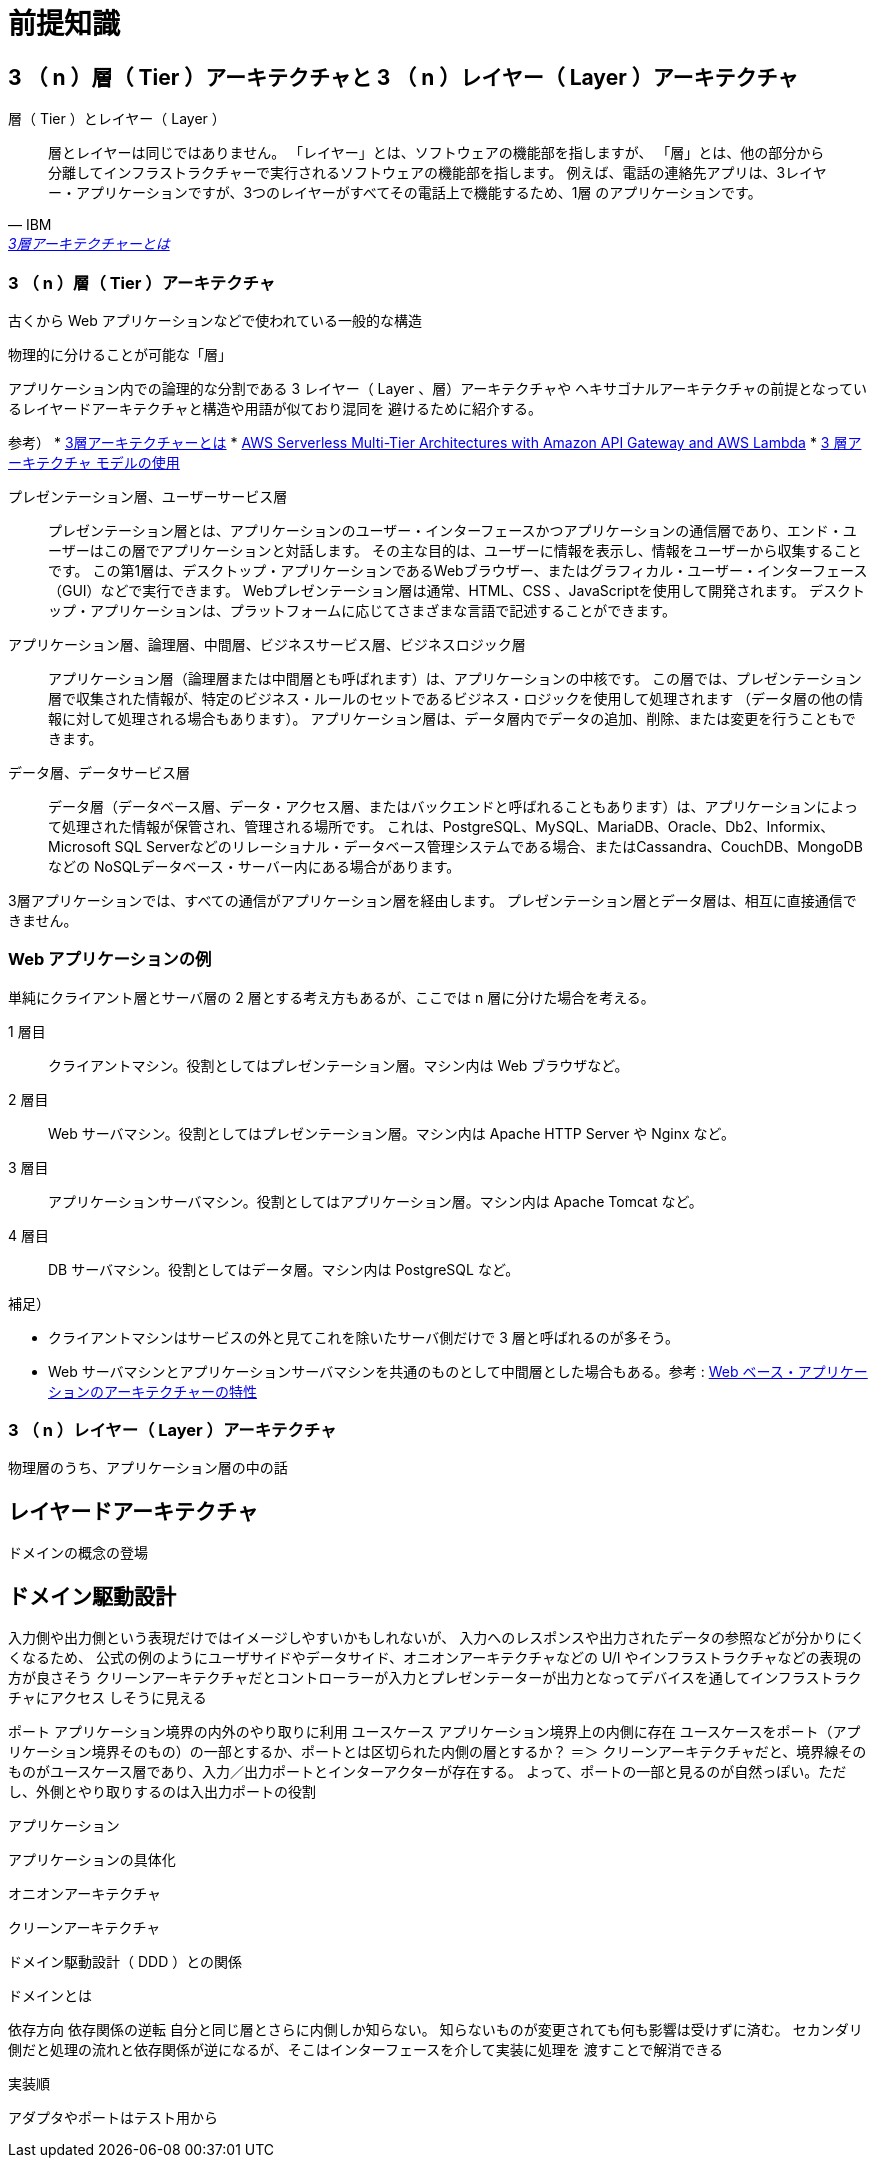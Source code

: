 = 前提知識

== 3 （ n ）層（ Tier ）アーキテクチャと 3 （ n ）レイヤー（ Layer ）アーキテクチャ

.層（ Tier ）とレイヤー（ Layer ）
[quote, IBM, 'https://www.ibm.com/jp-ja/topics/three-tier-architecture[3層アーキテクチャーとは]']
____
層とレイヤーは同じではありません。 「レイヤー」とは、ソフトウェアの機能部を指しますが、
「層」とは、他の部分から分離してインフラストラクチャーで実行されるソフトウェアの機能部を指します。 
例えば、電話の連絡先アプリは、3レイヤー・アプリケーションですが、3つのレイヤーがすべてその電話上で機能するため、1層 のアプリケーションです。
____


=== 3 （ n ）層（ Tier ）アーキテクチャ

古くから Web アプリケーションなどで使われている一般的な構造

物理的に分けることが可能な「層」

アプリケーション内での論理的な分割である 3 レイヤー（ Layer 、層）アーキテクチャや
ヘキサゴナルアーキテクチャの前提となっているレイヤードアーキテクチャと構造や用語が似ており混同を
避けるために紹介する。


参考）
* https://www.ibm.com/jp-ja/topics/three-tier-architecture[3層アーキテクチャーとは]
* https://docs.aws.amazon.com/whitepapers/latest/serverless-multi-tier-architectures-api-gateway-lambda/welcome.html[AWS Serverless Multi-Tier Architectures with Amazon API Gateway and AWS Lambda]
* https://learn.microsoft.com/ja-jp/windows/win32/cossdk/using-a-three-tier-architecture-model[3 層アーキテクチャ モデルの使用]


プレゼンテーション層、ユーザーサービス層::
  プレゼンテーション層とは、アプリケーションのユーザー・インターフェースかつアプリケーションの通信層であり、エンド・ユーザーはこの層でアプリケーションと対話します。 
  その主な目的は、ユーザーに情報を表示し、情報をユーザーから収集することです。 
  この第1層は、デスクトップ・アプリケーションであるWebブラウザー、またはグラフィカル・ユーザー・インターフェース（GUI）などで実行できます。
  Webプレゼンテーション層は通常、HTML、CSS 、JavaScriptを使用して開発されます。 デスクトップ・アプリケーションは、プラットフォームに応じてさまざまな言語で記述することができます。
アプリケーション層、論理層、中間層、ビジネスサービス層、ビジネスロジック層::
  アプリケーション層（論理層または中間層とも呼ばれます）は、アプリケーションの中核です。
  この層では、プレゼンテーション層で収集された情報が、特定のビジネス・ルールのセットであるビジネス・ロジックを使用して処理されます
  （データ層の他の情報に対して処理される場合もあります）。 アプリケーション層は、データ層内でデータの追加、削除、または変更を行うこともできます。 
データ層、データサービス層::
  データ層（データベース層、データ・アクセス層、またはバックエンドと呼ばれることもあります）は、アプリケーションによって処理された情報が保管され、管理される場所です。
  これは、PostgreSQL、MySQL、MariaDB、Oracle、Db2、Informix、Microsoft SQL Serverなどのリレーショナル・データベース管理システムである場合、またはCassandra、CouchDB、MongoDBなどの
  NoSQLデータベース・サーバー内にある場合があります。          

3層アプリケーションでは、すべての通信がアプリケーション層を経由します。 プレゼンテーション層とデータ層は、相互に直接通信できません。

=== Web アプリケーションの例

単純にクライアント層とサーバ層の 2 層とする考え方もあるが、ここでは n 層に分けた場合を考える。

1 層目::
  クライアントマシン。役割としてはプレゼンテーション層。マシン内は Web ブラウザなど。
2 層目::
  Web サーバマシン。役割としてはプレゼンテーション層。マシン内は Apache HTTP Server や Nginx など。
3 層目::
  アプリケーションサーバマシン。役割としてはアプリケーション層。マシン内は Apache Tomcat など。
4 層目::
  DB サーバマシン。役割としてはデータ層。マシン内は PostgreSQL など。

補足）

* クライアントマシンはサービスの外と見てこれを除いたサーバ側だけで 3 層と呼ばれるのが多そう。
* Web サーバマシンとアプリケーションサーバマシンを共通のものとして中間層とした場合もある。参考 : https://www.ibm.com/docs/ja/db2-for-zos/13?topic=environment-architectural-characteristics-web-based-applications[Web ベース・アプリケーションのアーキテクチャーの特性]


=== 3 （ n ）レイヤー（ Layer ）アーキテクチャ

物理層のうち、アプリケーション層の中の話




== レイヤードアーキテクチャ

ドメインの概念の登場




== ドメイン駆動設計



入力側や出力側という表現だけではイメージしやすいかもしれないが、
入力へのレスポンスや出力されたデータの参照などが分かりにくくなるため、
公式の例のようにユーザサイドやデータサイド、オニオンアーキテクチャなどの U/I やインフラストラクチャなどの表現の方が良さそう
クリーンアーキテクチャだとコントローラーが入力とプレゼンテーターが出力となってデバイスを通してインフラストラクチャにアクセス
しそうに見える

ポート アプリケーション境界の内外のやり取りに利用
ユースケース アプリケーション境界上の内側に存在
ユースケースをポート（アプリケーション境界そのもの）の一部とするか、ポートとは区切られた内側の層とするか？
＝＞ クリーンアーキテクチャだと、境界線そのものがユースケース層であり、入力／出力ポートとインターアクターが存在する。
よって、ポートの一部と見るのが自然っぽい。ただし、外側とやり取りするのは入出力ポートの役割



アプリケーション



アプリケーションの具体化

オニオンアーキテクチャ

クリーンアーキテクチャ



ドメイン駆動設計（ DDD ）との関係

ドメインとは






依存方向
依存関係の逆転
自分と同じ層とさらに内側しか知らない。
知らないものが変更されても何も影響は受けずに済む。
セカンダリ側だと処理の流れと依存関係が逆になるが、そこはインターフェースを介して実装に処理を
渡すことで解消できる



実装順

アダプタやポートはテスト用から

